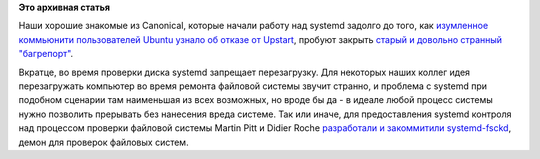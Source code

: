 .. title: systemd-fsckd
.. slug: systemd-fsckd
.. date: 2015-02-19 11:00:15
.. tags:
.. category:
.. link:
.. description:
.. type: text
.. author: Peter Lemenkov

**Это архивная статья**


Наши хорошие знакомые из Canonical, которые начали работу над systemd
задолго до того, как `изумленное коммьюнити пользователей Ubuntu узнало
об отказе от Upstart </content/ubuntu-переходит-на-systemd>`__, пробуют
закрыть `старый и довольно странный
"багрепорт" <https://bugzilla.redhat.com/show_bug.cgi?id=719952>`__.

Вкратце, во время проверки диска systemd запрещает перезагрузку. Для
некоторых наших коллег идея перезагружать компьютер во время ремонта
файловой системы звучит странно, и проблема с systemd при подобном
сценарии там наименьшая из всех возможных, но вроде бы да - в идеале
любой процесс системы нужно позволить прерывать без нанесения вреда
системе. Так или иначе, для предоставления systemd контроля над
процессом проверки файловой системы Martin Pitt и Didier Roche
`разработали и закоммитили
systemd-fsckd <https://github.com/systemd/systemd/commit/ac6e2f0>`__,
демон для проверок файловых систем.

